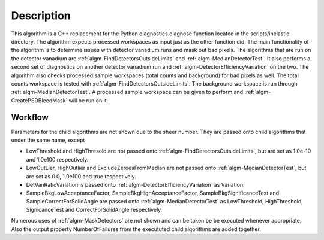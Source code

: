 .. algorithm::

.. summary::

.. alias::

.. properties::

Description
-----------

This algorithm is a C++ replacement for the Python diagnostics.diagnose
function located in the scripts/inelastic directory. The algorithm
expects processed workspaces as input just as the other function did.
The main functionality of the algorithm is to determine issues with
detector vanadium runs and mask out bad pixels. The algorithms that are
run on the detector vanadium are :ref:`algm-FindDetectorsOutsideLimits` and
:ref:`algm-MedianDetectorTest`. It also performs a second set of diagnostics on
another detector vanadium run and :ref:`algm-DetectorEfficiencyVariation` on the
two. The algorithm also checks processed sample workspaces (total counts
and background) for bad pixels as well. The total counts workspace is
tested with :ref:`algm-FindDetectorsOutsideLimits`. The background workspace is run
through :ref:`algm-MedianDetectorTest`. A processed sample workspace can be given
to perform and :ref:`algm-CreatePSDBleedMask` will be run on it.

Workflow
########

Parameters for the child algorithms are not shown due to the sheer number.
They are passed onto child algorithms that under the same name, except

* LowThreshold and HighThresold are not passed onto :ref:`algm-FindDetectorsOutsideLimits`, but are set as 1.0e-10 and 1.0e100 respectively.

* LowOutLier, HighOutlier and ExcludeZeroesFromMedian are not passed onto :ref:`algm-MedianDetectorTest`, but are set as 0.0, 1.0e100 and true respectively.

* DetVanRatioVariation is passed onto :ref:`algm-DetectorEfficiencyVariation` as Variation.

* SampleBkgLowAcceptanceFactor, SampleBkgHighAcceptanceFactor, SampleBkgSignificanceTest and SampleCorrectForSolidAngle are passed onto :ref:`algm-MedianDetectorTest` as LowThreshold, HighThreshold, SignicanceTest and CorrectForSolidAngle respectively.

Numerous uses of :ref:`algm-MaskDetectors` are not shown and can be taken be be executed whenever appropriate. 
Also the output property NumberOfFailures from the execututed child algorithms are added together.


.. diagram:: DetectorDiagnostic-v1_wkflw.dot



.. categories::
